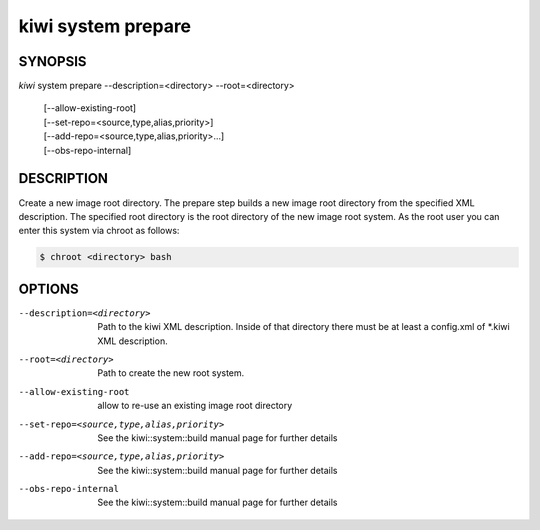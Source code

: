 kiwi system prepare
===================

SYNOPSIS
--------

*kiwi* system prepare --description=<directory> --root=<directory>

    | [--allow-existing-root]
    | [--set-repo=<source,type,alias,priority>]
    | [--add-repo=<source,type,alias,priority>...]
    | [--obs-repo-internal]

DESCRIPTION
-----------

Create a new image root directory. The prepare step builds a new image
root directory from the specified XML description. The specified
root directory is the root directory of the new image root system.
As the root user you can enter this system via chroot as follows:

.. code-block:: bash

   $ chroot <directory> bash

OPTIONS
-------

--description=<directory>

  Path to the kiwi XML description. Inside of that directory there
  must be at least a config.xml of \*.kiwi XML description.

--root=<directory>

  Path to create the new root system.

--allow-existing-root

  allow to re-use an existing image root directory

--set-repo=<source,type,alias,priority>

  See the kiwi::system::build manual page for further details

--add-repo=<source,type,alias,priority>

  See the kiwi::system::build manual page for further details

--obs-repo-internal

  See the kiwi::system::build manual page for further details
